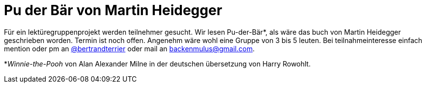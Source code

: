 # Pu der Bär von Martin Heidegger
:hp-tags: lektürezirkel, lektüre, Pu der Bär, Heidegger, 
:published_at: 2018-11-28

Für ein lektüregruppenprojekt werden teilnehmer gesucht. Wir lesen Pu-der-Bär*, als wäre das buch von Martin Heidegger geschrieben worden. Termin ist noch offen. Angenehm wäre wohl eine Gruppe von 3 bis 5 leuten. Bei teilnahmeinteresse einfach mention oder pm an https://twitter.com/bertrandterrier[@bertrandterrier] oder mail an backenmulus@gmail.com. 

*_Winnie-the-Pooh_ von Alan Alexander Milne in der deutschen übersetzung von Harry Rowohlt.